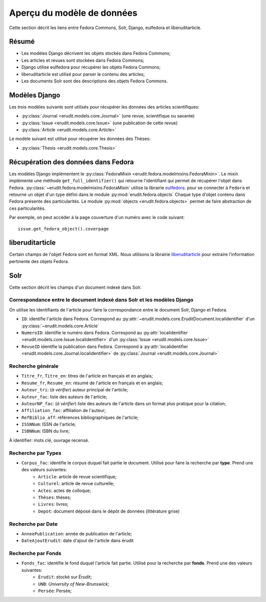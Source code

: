 Aperçu du modèle de données
===========================

Cette section décrit les liens entre Fedora Commons, Solr, Django, eulfedora et liberuditarticle.

Résumé
------

* Les modèles Django décrivent les objets stockés dans Fedora Commons;
* Les articles et revues sont stockées dans Fedora Commons;
* Django utilise eulfedora pour récupérer les objets Fedora Commons;
* liberuditarticle est utilisé pour parser le contenu des articles;
* Les documents Solr sont des descriptions des objets Fedora Commons.

Modèles Django
--------------

Les trois modèles suivants sont utilisés pour récupérer les données des articles scientifiques:

* :py:class:`Journal <erudit.models.core.Journal>` (une revue, scientifique ou savante)
* :py:class:`Issue <erudit.models.core.Issue>` (une publication de cette revue)
* :py:class:`Article <erudit.models.core.Article>`

Le modèle suivant est utilisé pour récupérer les données des Thèses:

* :py:class:`Thesis <erudit.models.core.Thesis>`

Récupération des données dans Fedora
------------------------------------

Les modèles Django implémentent le :py:class:`FedoraMixin <erudit.fedora.modelmixins.FedoraMixin>`.
Le mixin implémente une méthode ``get_full_identifier()`` qui retourne l'identifiant qui permet de récupérer l'objet dans Fedora.
:py:class:`~erudit.fedora.modelmixins.FedoraMixin` utilise la librairie `eulfedora`_. pour se connecter à ``Fedora``
et retourne un objet d'un type défini dans le module :py:mod:`erudit.fedora.objects`
Chaque type d'objet contenu dans Fedora présente des particularités.
Le module :py:mod:`objects <erudit.fedora.objects>` permet de faire abstraction de ces particularités.

Par exemple, on peut accéder à la page couverture d'un numéro avec le code suivant::

    issue.get_fedora_object().coverpage


.. _eulfedora: https://www.github.com/emory-libraries/eulfedora

liberuditarticle
----------------

Certain champs de l'objet Fedora sont en format XML.
Nous utilisons la librairie `liberuditarticle`_ pour extraire l'information pertinente des objets Fedora.

.. _liberuditarticle: https://www.github.com/erudit/liberuditarticle

Solr
----

Cette section décrit les champs d'un document indexé dans Solr.

Correspondance entre le document indexé dans Solr et les modèles Django
^^^^^^^^^^^^^^^^^^^^^^^^^^^^^^^^^^^^^^^^^^^^^^^^^^^^^^^^^^^^^^^^^^^^^^^

On utilise les identifiants de l'article pour faire la correspondance entre le document Solr, Django et Fedora.

* ``ID``: identifie l'article dans Fedora. Correspond au :py:attr:`~erudit.models.core.EruditDocument.localidentifier`  d'un :py:class:`~erudit.models.core.Article` 
* ``NumeroID``: identifie le numéro dans Fedora. Correspond au :py:attr:`localidentifier <erudit.models.core.Issue.localidentifier>` d'un :py:class:`Issue <erudit.models.core.Issue>`
* ``RevueID`` identifie la publication dans Fedora. Correspond à :py:attr:`localidentifier <erudit.models.core.Journal.localidentifier>` de :py:class:`Journal <erudit.models.core.Journal>`


Recherche générale
^^^^^^^^^^^^^^^^^^
* ``Titre_fr``, ``Titre_en``: titres de l'article en français et en anglais;
* ``Resume_fr``, ``Resume_en``: résumé de l'article en français et en anglais;
* ``Auteur_tri``: (*à vérifier*) auteur principal de l'article;
* ``Auteur_fac``: liste des auteurs de l'article;
* ``AuteurNP_fac``: (*à vérifier*) liste des auteurs de l'article dans un format plus pratique pour la citation;
* ``Affiliation_fac``: affiliation de l'auteur;
* ``RefBiblio_aff``: références bibliographiques de l'article;
* ``ISSNNum``: ISSN de l'article;
* ``ISBNNum``: ISBN du livre;

À identifier: mots clé, ouvrage recensé.

Recherche par **Types**
^^^^^^^^^^^^^^^^^^^^^^^

* ``Corpus_fac``: identifie le corpus duquel fait partie le document. Utilisé pour faire la recherche par **type**. Prend une des valeurs suivantes:
    * ``Article``: article de revue scientifique;
    * ``Culturel``: article de revue culturelle;
    * ``Actes``: actes de colloque;
    * ``Thèses``: thèses;
    * ``Livres``: livres;
    * ``Depot``: document déposé dans le dépôt de données (littérature grise)


Recherche par **Date**
^^^^^^^^^^^^^^^^^^^^^^

* ``AnneePublication``: année de publication de l'article;
* ``DateAjoutErudit``: date d'ajout de l'article dans érudit

Recherche par **Fonds**
^^^^^^^^^^^^^^^^^^^^^^^

* ``Fonds_fac``: identifie le fond duquel l'article fait partie. Utilisé pour la recherche par **fonds**. Prend une des valeurs suivantes:
    * ``Érudit``: stocké sur Érudit;
    * ``UNB``: *University of New-Brunswick*;
    * ``Persée``: Persée;
